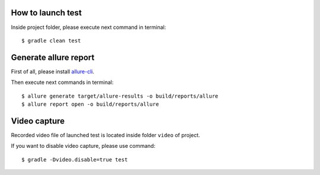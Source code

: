 ==================
How to launch test
==================

Inside project folder, please execute next command in terminal::

    $ gradle clean test

======================
Generate allure report
======================

First of all, please install `allure-cli <http://wiki.qatools.ru/display/AL/Allure+Commandline>`_.

Then execute next commands in terminal::

    $ allure generate target/allure-results -o build/reports/allure
    $ allure report open -o build/reports/allure

=============
Video capture
=============

Recorded video file of launched test is located inside folder ``video`` of project.

If you want to disable video capture, please use command::

    $ gradle -Dvideo.disable=true test
